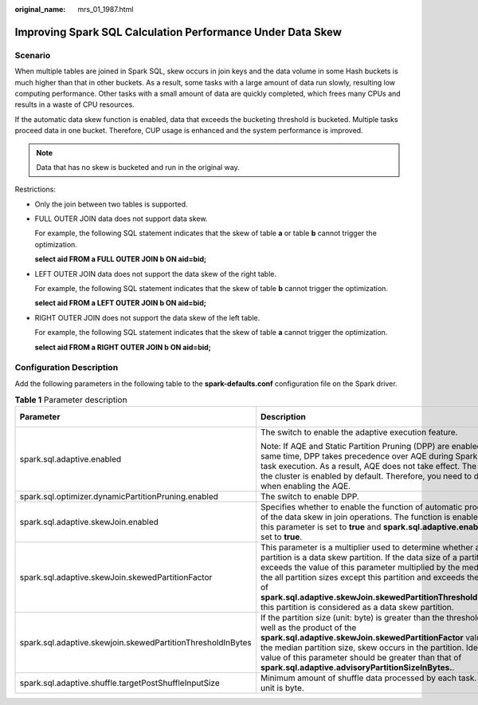 :original_name: mrs_01_1987.html

.. _mrs_01_1987:

Improving Spark SQL Calculation Performance Under Data Skew
===========================================================

Scenario
--------

When multiple tables are joined in Spark SQL, skew occurs in join keys and the data volume in some Hash buckets is much higher than that in other buckets. As a result, some tasks with a large amount of data run slowly, resulting low computing performance. Other tasks with a small amount of data are quickly completed, which frees many CPUs and results in a waste of CPU resources.

If the automatic data skew function is enabled, data that exceeds the bucketing threshold is bucketed. Multiple tasks proceed data in one bucket. Therefore, CUP usage is enhanced and the system performance is improved.

.. note::

   Data that has no skew is bucketed and run in the original way.

Restrictions:

-  Only the join between two tables is supported.

-  FULL OUTER JOIN data does not support data skew.

   For example, the following SQL statement indicates that the skew of table **a** or table **b** cannot trigger the optimization.

   **select aid FROM a FULL OUTER JOIN b ON aid=bid;**

-  LEFT OUTER JOIN data does not support the data skew of the right table.

   For example, the following SQL statement indicates that the skew of table **b** cannot trigger the optimization.

   **select aid FROM a LEFT OUTER JOIN b ON aid=bid;**

-  RIGHT OUTER JOIN does not support the data skew of the left table.

   For example, the following SQL statement indicates that the skew of table **a** cannot trigger the optimization.

   **select aid FROM a RIGHT OUTER JOIN b ON aid=bid;**

Configuration Description
-------------------------

Add the following parameters in the following table to the **spark-defaults.conf** configuration file on the Spark driver.

.. table:: **Table 1** Parameter description

   +-------------------------------------------------------------+-----------------------------------------------------------------------------------------------------------------------------------------------------------------------------------------------------------------------------------------------------------------------------------------------------------------------------------------------------------------------------------------------+-----------------------+
   | Parameter                                                   | Description                                                                                                                                                                                                                                                                                                                                                                                   | Default Value         |
   +=============================================================+===============================================================================================================================================================================================================================================================================================================================================================================================+=======================+
   | spark.sql.adaptive.enabled                                  | The switch to enable the adaptive execution feature.                                                                                                                                                                                                                                                                                                                                          | false                 |
   |                                                             |                                                                                                                                                                                                                                                                                                                                                                                               |                       |
   |                                                             | Note: If AQE and Static Partition Pruning (DPP) are enabled at the same time, DPP takes precedence over AQE during SparkSQL task execution. As a result, AQE does not take effect. The DPP in the cluster is enabled by default. Therefore, you need to disable it when enabling the AQE.                                                                                                     |                       |
   +-------------------------------------------------------------+-----------------------------------------------------------------------------------------------------------------------------------------------------------------------------------------------------------------------------------------------------------------------------------------------------------------------------------------------------------------------------------------------+-----------------------+
   | spark.sql.optimizer.dynamicPartitionPruning.enabled         | The switch to enable DPP.                                                                                                                                                                                                                                                                                                                                                                     | true                  |
   +-------------------------------------------------------------+-----------------------------------------------------------------------------------------------------------------------------------------------------------------------------------------------------------------------------------------------------------------------------------------------------------------------------------------------------------------------------------------------+-----------------------+
   | spark.sql.adaptive.skewJoin.enabled                         | Specifies whether to enable the function of automatic processing of the data skew in join operations. The function is enabled when this parameter is set to **true** and **spark.sql.adaptive.enabled** is set to **true**.                                                                                                                                                                   | true                  |
   +-------------------------------------------------------------+-----------------------------------------------------------------------------------------------------------------------------------------------------------------------------------------------------------------------------------------------------------------------------------------------------------------------------------------------------------------------------------------------+-----------------------+
   | spark.sql.adaptive.skewJoin.skewedPartitionFactor           | This parameter is a multiplier used to determine whether a partition is a data skew partition. If the data size of a partition exceeds the value of this parameter multiplied by the median of the all partition sizes except this partition and exceeds the value of **spark.sql.adaptive.skewJoin.skewedPartitionThresholdInBytes**, this partition is considered as a data skew partition. | 5                     |
   +-------------------------------------------------------------+-----------------------------------------------------------------------------------------------------------------------------------------------------------------------------------------------------------------------------------------------------------------------------------------------------------------------------------------------------------------------------------------------+-----------------------+
   | spark.sql.adaptive.skewjoin.skewedPartitionThresholdInBytes | If the partition size (unit: byte) is greater than the threshold as well as the product of the **spark.sql.adaptive.skewJoin.skewedPartitionFactor** value and the median partition size, skew occurs in the partition. Ideally, the value of this parameter should be greater than that of **spark.sql.adaptive.advisoryPartitionSizeInBytes.**.                                             | 256MB                 |
   +-------------------------------------------------------------+-----------------------------------------------------------------------------------------------------------------------------------------------------------------------------------------------------------------------------------------------------------------------------------------------------------------------------------------------------------------------------------------------+-----------------------+
   | spark.sql.adaptive.shuffle.targetPostShuffleInputSize       | Minimum amount of shuffle data processed by each task. The unit is byte.                                                                                                                                                                                                                                                                                                                      | 67108864              |
   +-------------------------------------------------------------+-----------------------------------------------------------------------------------------------------------------------------------------------------------------------------------------------------------------------------------------------------------------------------------------------------------------------------------------------------------------------------------------------+-----------------------+
